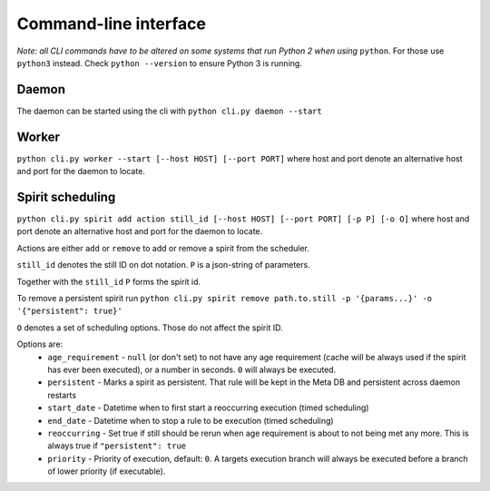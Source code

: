 Command-line interface
======================

*Note: all CLI commands have to be altered on some systems that run Python 2 when using* ``python``.
For those use ``python3`` instead.
Check ``python --version`` to ensure Python 3 is running.

Daemon
------
The daemon can be started using the cli with
``python cli.py daemon --start``

Worker
------
``python cli.py worker --start [--host HOST] [--port PORT]``
where host and port denote an alternative host and port for the daemon to locate.

Spirit scheduling
-----------------
``python cli.py spirit add action still_id [--host HOST] [--port PORT] [-p P] [-o O]``
where host and port denote an alternative host and port for the daemon to locate.

Actions are either ``add`` or ``remove`` to add or remove a spirit from the scheduler.

``still_id`` denotes the still ID on dot notation.
``P`` is a json-string of parameters.

Together with the ``still_id`` ``P`` forms the spirit id.

To remove a persistent spirit run
``python cli.py spirit remove path.to.still -p '{params...}' -o '{"persistent": true}'``

``O`` denotes a set of scheduling options.
Those do not affect the spirit ID.

Options are:
  * ``age_requirement`` - ``null`` (or don't set) to not have any age requirement
    (cache will be always used if the spirit has ever been executed), or a number in seconds.
    ``0`` will always be executed.
  * ``persistent`` - Marks a spirit as persistent. That rule will be kept in the Meta DB and persistent across daemon
    restarts
  * ``start_date`` - Datetime when to first start a reoccurring execution (timed scheduling)
  * ``end_date`` - Datetime when to stop a rule to be execution (timed scheduling)
  * ``reoccurring`` - Set true if still should be rerun when age requirement is about to not being met any more.
    This is always true if ``"persistent": true``
  * ``priority`` - Priority of execution, default: ``0``.
    A targets execution branch will always be executed before a branch of lower priority (if executable).
